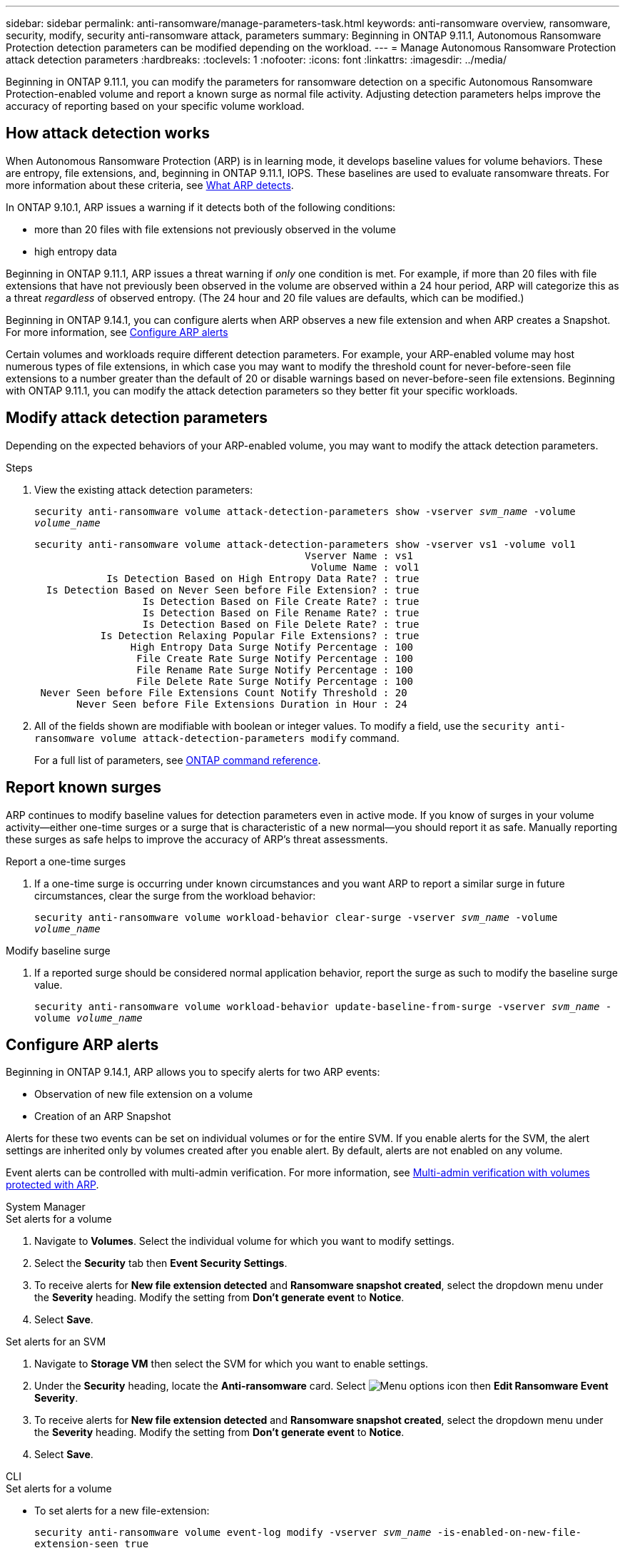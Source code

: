---
sidebar: sidebar
permalink: anti-ransomware/manage-parameters-task.html
keywords: anti-ransomware overview, ransomware, security, modify, security anti-ransomware attack, parameters
summary: Beginning in ONTAP 9.11.1, Autonomous Ransomware Protection detection parameters can be modified depending on the workload.
---
= Manage Autonomous Ransomware Protection attack detection parameters
:hardbreaks:
:toclevels: 1
:nofooter:
:icons: font
:linkattrs:
:imagesdir: ../media/

[.lead]
Beginning in ONTAP 9.11.1, you can modify the parameters for ransomware detection on a specific Autonomous Ransomware Protection-enabled volume and report a known surge as normal file activity. Adjusting detection parameters helps improve the accuracy of reporting based on your specific volume workload. 

== How attack detection works

When Autonomous Ransomware Protection (ARP) is in learning mode, it develops baseline values for volume behaviors. These are entropy, file extensions, and, beginning in ONTAP 9.11.1, IOPS. These baselines are used to evaluate ransomware threats. For more information about these criteria, see xref:index.html#what-arp-detects[What ARP detects].

In ONTAP 9.10.1, ARP issues a warning if it detects both of the following conditions:

* more than 20 files with file extensions not previously observed in the volume
* high entropy data

Beginning in ONTAP 9.11.1, ARP issues a threat warning if _only_ one condition is met. For example, if more than 20 files with file extensions that have not previously been observed in the volume are observed within a 24 hour period, ARP will categorize this as a threat _regardless_ of observed entropy. (The 24 hour and 20 file values are defaults, which can be modified.) 

Beginning in ONTAP 9.14.1, you can configure alerts when ARP observes a new file extension and when ARP creates a Snapshot. For more information, see <<modify-alerts>>

Certain volumes and workloads require different detection parameters. For example, your ARP-enabled volume may host numerous types of file extensions, in which case you may want to modify the threshold count for never-before-seen file extensions to a number greater than the default of 20 or disable warnings based on never-before-seen file extensions. Beginning with ONTAP 9.11.1, you can modify the attack detection parameters so they better fit your specific workloads. 

== Modify attack detection parameters

Depending on the expected behaviors of your ARP-enabled volume, you may want to modify the attack detection parameters.

.Steps
. View the existing attack detection parameters:
+
`security anti-ransomware volume attack-detection-parameters show -vserver _svm_name_ -volume _volume_name_`
+
....
security anti-ransomware volume attack-detection-parameters show -vserver vs1 -volume vol1
                                             Vserver Name : vs1
                                              Volume Name : vol1
            Is Detection Based on High Entropy Data Rate? : true
  Is Detection Based on Never Seen before File Extension? : true
                  Is Detection Based on File Create Rate? : true
                  Is Detection Based on File Rename Rate? : true
                  Is Detection Based on File Delete Rate? : true
           Is Detection Relaxing Popular File Extensions? : true
                High Entropy Data Surge Notify Percentage : 100
                 File Create Rate Surge Notify Percentage : 100
                 File Rename Rate Surge Notify Percentage : 100
                 File Delete Rate Surge Notify Percentage : 100
 Never Seen before File Extensions Count Notify Threshold : 20
       Never Seen before File Extensions Duration in Hour : 24
....
. All of the fields shown are modifiable with boolean or integer values. To modify a field, use the `security anti-ransomware volume attack-detection-parameters modify` command. 
+
For a full list of parameters, see link:https://docs.netapp.com/us-en/ontap-cli/security-anti-ransomware-volume-attack-detection-parameters-modify.html[ONTAP command reference^].

== Report known surges

ARP continues to modify baseline values for detection parameters even in active mode. If you know of surges in your volume activity--either one-time surges or a surge that is characteristic of a new normal--you should report it as safe. Manually reporting these surges as safe helps to improve the accuracy of ARP's threat assessments. 

.Report a one-time surges 
. If a one-time surge is occurring under known circumstances and you want ARP to report a similar surge in future circumstances, clear the surge from the workload behavior:  
+
`security anti-ransomware volume workload-behavior clear-surge -vserver _svm_name_ -volume _volume_name_`

.Modify baseline surge 
. If a reported surge should be considered normal application behavior, report the surge as such to modify the baseline surge value.
+
`security anti-ransomware volume workload-behavior update-baseline-from-surge -vserver _svm_name_ -volume _volume_name_`


[[modify-alerts]]
== Configure ARP alerts  

Beginning in ONTAP 9.14.1, ARP allows you to specify alerts for two ARP events:

* Observation of new file extension on a volume
* Creation of an ARP Snapshot 

Alerts for these two events can be set on individual volumes or for the entire SVM. If you enable alerts for the SVM, the alert settings are inherited only by volumes created after you enable alert. By default, alerts are not enabled on any volume. 

Event alerts can be controlled with multi-admin verification. For more information, see xref:use-cases-restrictions-concept.html#multi-admin-verification-with-volumes-protected-with-arp[Multi-admin verification with volumes protected with ARP].

[role="tabbed-block"]
====
.System Manager
--
.Set alerts for a volume
. Navigate to **Volumes**. Select the individual volume for which you want to modify settings. 
. Select the **Security** tab then **Event Security Settings**.
. To receive alerts for **New file extension detected** and **Ransomware snapshot created**, select the dropdown menu under the **Severity** heading. Modify the setting from **Don't generate event** to **Notice**. 
. Select **Save**.

.Set alerts for an SVM 
. Navigate to **Storage VM** then select the SVM for which you want to enable settings. 
. Under the **Security** heading, locate the **Anti-ransomware** card. Select image:../media/icon_kabob.gif[Menu options icon] then **Edit Ransomware Event Severity**.
. To receive alerts for **New file extension detected** and **Ransomware snapshot created**, select the dropdown menu under the **Severity** heading. Modify the setting from **Don't generate event** to **Notice**. 
. Select **Save**. 
--

.CLI
--
.Set alerts for a volume
* To set alerts for a new file-extension:
+
`security anti-ransomware volume event-log modify -vserver _svm_name_ -is-enabled-on-new-file-extension-seen true`
* To set alerts for the creation of an ARP Snapshot:
+
`security anti-ransomware volume event-log modify -vserver _svm_name_ -is-enabled-on-snapshot-copy-creation true`
* Confirm your settings with the `anti-ransomware volume event-log show` command.

.Set alerts for an SVM 
* To set alerts for a new file-extension:
+
`security anti-ransomware vserver event-log modify -vserver _svm_name_ -is-enabled-on-new-file-extension-seen true`
* To set alerts for the creation of an ARP Snapshot:
+
`security anti-ransomware vserver event-log modify -vserver _svm_name_ -is-enabled-on-snapshot-copy-creation true`
* Confirm your settings with the `security anti-ransomware vserver event-log show` command. 
--
====

.More information 
* https://kb.netapp.com/onprem/ontap/da/NAS/Understanding_Autonomous_Ransomware_Protection_attacks_and_the_Autonomous_Ransomware_Protection_snapshot[Understand Autonomous Ransomware Protection attacks and the Autonomous Ransomware Protection snapshot^]

// 22 august 2023, ONTAPDOC-1303
// 2023 Sept 6, Public PR 1081
// 8 august 2023, ontapdoc-840